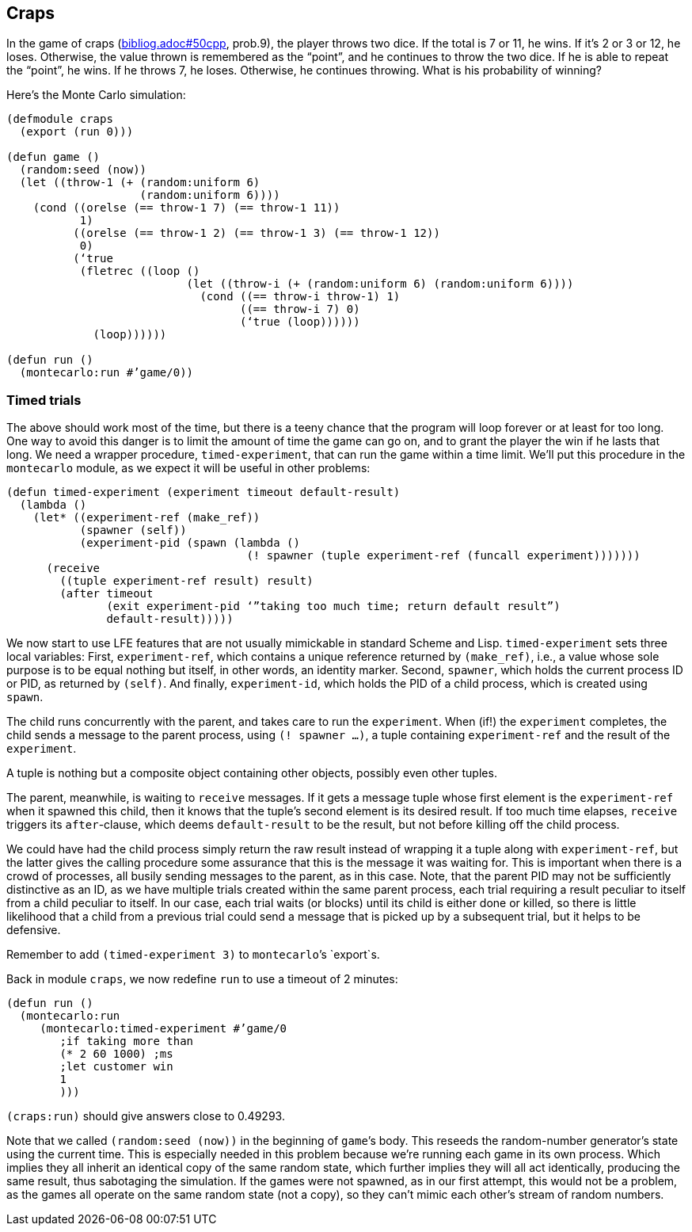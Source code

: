 // last change 2015-11-16
== Craps

In the game of craps (link:bibliog.adoc#50cpp[], prob.9), the player throws two dice. If the total is 7
or 11, he wins.  If it’s 2 or 3 or 12, he loses.  Otherwise, the
value thrown is remembered as the “point”, and he continues to
throw the two dice.  If he is able to repeat the “point”, he
wins.  If he throws 7, he loses. Otherwise, he continues
throwing.  What is his probability of winning?

Here’s the Monte Carlo simulation:

----
(defmodule craps
  (export (run 0)))

(defun game ()
  (random:seed (now))
  (let ((throw-1 (+ (random:uniform 6)
                    (random:uniform 6))))
    (cond ((orelse (== throw-1 7) (== throw-1 11))
           1)
          ((orelse (== throw-1 2) (== throw-1 3) (== throw-1 12))
           0)
          (‘true
           (fletrec ((loop ()
                           (let ((throw-i (+ (random:uniform 6) (random:uniform 6))))
                             (cond ((== throw-i throw-1) 1)
                                   ((== throw-i 7) 0)
                                   (‘true (loop))))))
             (loop))))))

(defun run ()
  (montecarlo:run #’game/0))
----

=== Timed trials

The above should  work most of the time, but there is a teeny chance that the
program will loop forever or at least for too long.  One way to
avoid this danger is to limit
the amount of time the game can go on, and to grant the player
the win if he lasts that long.  We need a wrapper procedure,
`timed-experiment`, that
can run the game within a time limit.  We’ll put this procedure
in the `montecarlo` module, as we expect it will be useful in
other problems:

----
(defun timed-experiment (experiment timeout default-result)
  (lambda ()
    (let* ((experiment-ref (make_ref))
           (spawner (self))
           (experiment-pid (spawn (lambda ()
                                    (! spawner (tuple experiment-ref (funcall experiment)))))))
      (receive
        ((tuple experiment-ref result) result)
        (after timeout
               (exit experiment-pid ‘”taking too much time; return default result”)
               default-result)))))
----

We now start to use LFE features that are not usually mimickable
in standard Scheme and Lisp.  `timed-experiment` sets three
local variables: First,
`experiment-ref`, which contains a unique
reference returned by  `(make_ref)`, i.e., a value whose sole
purpose is to  be equal nothing but itself, in other words, an
identity marker. Second, `spawner`, which
holds the
current process ID or PID, as returned by `(self)`. And
finally, `experiment-id`, which holds the PID of a child
process, which is created using `spawn`.

The child runs concurrently
with the parent, and takes care to run the `experiment`. When
(if!) the `experiment` completes, the child sends a
message to the parent process, using `(! spawner ...)`, a tuple
containing `experiment-ref` and the result of the
`experiment`.

A tuple is nothing but a composite object containing other
objects, possibly even other tuples.

The parent, meanwhile, is waiting to `receive` messages.  If it
gets a message tuple whose first element is the
`experiment-ref` when it spawned this child, then it knows that the tuple’s second element
is its desired result. If too much time elapses, `receive`
triggers its `after`-clause, which deems `default-result` to
be the result, but not before
killing off the child process.

We could have had the child process simply return the raw result
instead of wrapping it a tuple along with `experiment-ref`, but
the latter gives the calling procedure some assurance that this is
the message it was waiting for.  This is important when there is
a crowd of processes, all busily sending messages to the parent,
as in this case.
Note, that the parent PID may not be sufficiently
distinctive as an ID, as we have multiple trials created within the same
parent process, each trial requiring a result peculiar to itself
from a child peculiar to itself. In
our case, each trial waits (or blocks) until its child is either done or
killed, so there is little likelihood that a child from a
previous trial could send a message that is picked up by a
subsequent trial, but it helps to be defensive.

Remember to add `(timed-experiment 3)` to `montecarlo`’s
`export`s.

Back in module `craps`, we now redefine `run` to use a
timeout of 2 minutes:

----
(defun run ()
  (montecarlo:run
     (montecarlo:timed-experiment #’game/0
        ;if taking more than
        (* 2 60 1000) ;ms
        ;let customer win
        1
        )))
----

`(craps:run)` should give answers close to 0.49293.

Note that we called `(random:seed (now))` in the beginning of
`game`’s body. This reseeds the random-number generator’s state
using the current time. This is especially needed in this
problem because we’re running each game in its own process.
Which implies they all inherit an identical copy of the same random state, which
further implies they will all act identically, producing the same
result, thus sabotaging the simulation.  If the games were not
spawned, as in our first attempt, this would not be a problem, as
the games all operate on the same random state (not a copy), so
they can’t mimic each other’s stream of random numbers.
